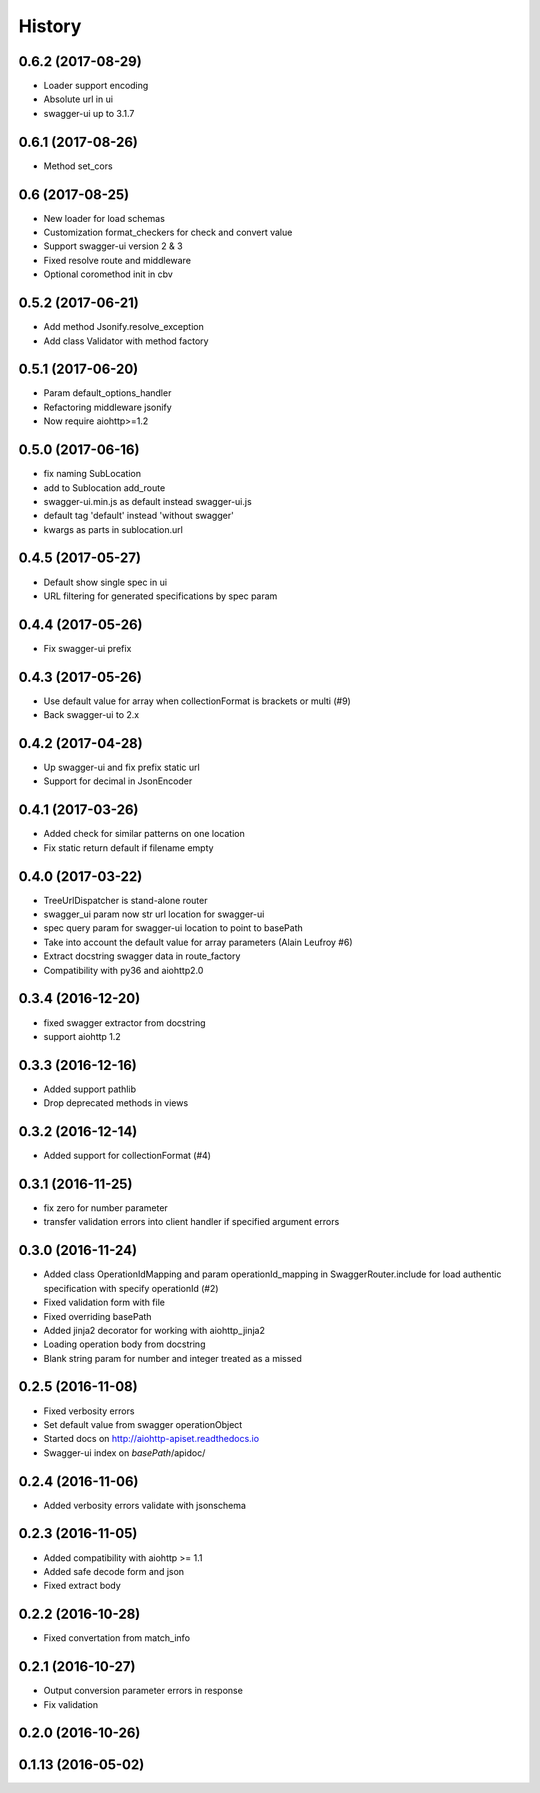 =======
History
=======

0.6.2 (2017-08-29)
------------------

* Loader support encoding
* Absolute url in ui
* swagger-ui up to 3.1.7


0.6.1 (2017-08-26)
------------------

* Method set_cors


0.6 (2017-08-25)
----------------

* New loader for load schemas
* Customization format_checkers for check and convert value
* Support swagger-ui version 2 & 3
* Fixed resolve route and middleware
* Optional coromethod init in cbv


0.5.2 (2017-06-21)
------------------

* Add method Jsonify.resolve_exception
* Add class Validator with method factory


0.5.1 (2017-06-20)
------------------

* Param default_options_handler
* Refactoring middleware jsonify
* Now require aiohttp>=1.2


0.5.0 (2017-06-16)
------------------

* fix naming SubLocation
* add to Sublocation add_route
* swagger-ui.min.js as default instead swagger-ui.js
* default tag 'default' instead 'without swagger'
* kwargs as parts in sublocation.url


0.4.5 (2017-05-27)
------------------

* Default show single spec in ui
* URL filtering for generated specifications by spec param

0.4.4 (2017-05-26)
------------------

* Fix swagger-ui prefix

0.4.3 (2017-05-26)
------------------

* Use default value for array when collectionFormat is brackets or multi (#9)
* Back swagger-ui to 2.x

0.4.2 (2017-04-28)
------------------

* Up swagger-ui and fix prefix static url
* Support for decimal in JsonEncoder

0.4.1 (2017-03-26)
------------------

* Added check for similar patterns on one location
* Fix static return default if filename empty

0.4.0 (2017-03-22)
------------------

* TreeUrlDispatcher is stand-alone router
* swagger_ui param now str url location for swagger-ui
* spec query param for swagger-ui location to point to basePath
* Take into account the default value for array parameters (Alain Leufroy #6)
* Extract docstring swagger data in route_factory
* Compatibility with py36 and aiohttp2.0

0.3.4 (2016-12-20)
------------------

* fixed swagger extractor from docstring
* support aiohttp 1.2

0.3.3 (2016-12-16)
------------------

* Added support pathlib
* Drop deprecated methods in views

0.3.2 (2016-12-14)
------------------

* Added support for collectionFormat (#4)

0.3.1 (2016-11-25)
------------------

* fix zero for number parameter
* transfer validation errors into client handler if specified argument errors

0.3.0 (2016-11-24)
------------------

* Added class OperationIdMapping and param operationId_mapping in SwaggerRouter.include
  for load authentic specification with specify operationId (#2)
* Fixed validation form with file
* Fixed overriding basePath
* Added jinja2 decorator for working with aiohttp_jinja2
* Loading operation body from docstring
* Blank string param for number and integer treated as a missed

0.2.5 (2016-11-08)
------------------

* Fixed verbosity errors
* Set default value from swagger operationObject
* Started docs on http://aiohttp-apiset.readthedocs.io
* Swagger-ui index on `basePath`/apidoc/

0.2.4 (2016-11-06)
------------------

* Added verbosity errors validate with jsonschema

0.2.3 (2016-11-05)
------------------

* Added compatibility with aiohttp >= 1.1
* Added safe decode form and json
* Fixed extract body

0.2.2 (2016-10-28)
------------------

* Fixed convertation from match_info

0.2.1 (2016-10-27)
------------------

* Output conversion parameter errors in response
* Fix validation

0.2.0 (2016-10-26)
------------------

0.1.13 (2016-05-02)
-------------------
